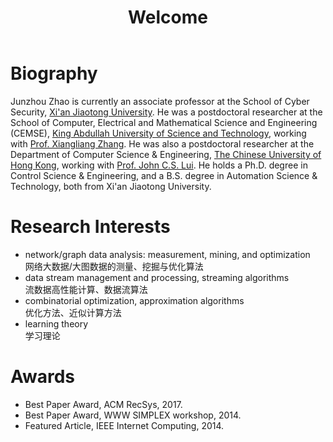 # -*- fill-column: 100; -*-
#+TITLE: Welcome
#+OPTIONS: toc:nil num:nil


* Biography

  Junzhou Zhao is currently an associate professor at the School of Cyber Security, [[http://www.xjtu.edu.cn/][Xi'an Jiaotong
  University]]. He was a postdoctoral researcher at the School of Computer, Electrical and
  Mathematical Science and Engineering (CEMSE), [[https://www.kaust.edu.sa/][King Abdullah University of Science and Technology]],
  working with [[https://www.kaust.edu.sa/en/study/faculty/xiangliang-zhang][Prof. Xiangliang Zhang]]. He was also a postdoctoral researcher at the Department of
  Computer Science & Engineering, [[http://www.cse.cuhk.edu.hk/en/][The Chinese University of Hong Kong]], working with [[http://www.cse.cuhk.edu.hk/~cslui/][Prof. John C.S.
  Lui]]. He holds a Ph.D. degree in Control Science & Engineering, and a B.S. degree in Automation
  Science & Technology, both from Xi'an Jiaotong University.

* Research Interests

  - network/graph data analysis: measurement, mining, and optimization \\
    网络大数据/大图数据的测量、挖掘与优化算法
  - data stream management and processing, streaming algorithms \\
    流数据高性能计算、数据流算法
  - combinatorial optimization, approximation algorithms \\
    优化方法、近似计算方法
  - learning theory \\
    学习理论

* Awards

  - Best Paper Award, ACM RecSys, 2017.
  - Best Paper Award, WWW SIMPLEX workshop, 2014.
  - Featured Article, IEEE Internet Computing, 2014.
